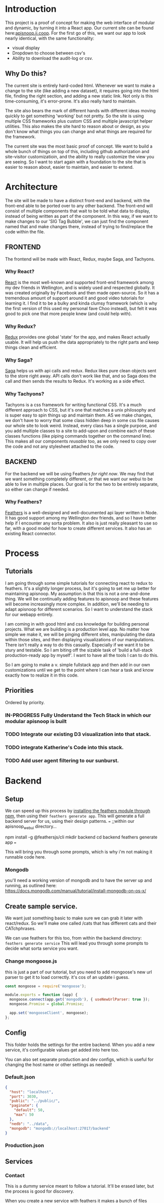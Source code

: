 #+NAME: APISnoop WebUI
#+AUTHOR: Zach Mandeville
#+EMAIL: zz@ii.coop
#+PROPERTY: :dir ~/Projects/ii/apisnoop_webui
#+TODO: TODO(t) NEXT(n) IN-PROGRESS(i) BLOCKED(i) | DONE(d) DONE-AND-SHARED(!)

* Introduction
  This project is a proof of concept for making the web interface of modular and dynamic, by turning it into a React app.  Our current site can be found here:[[https://apisnoop.ii.coop][apisnoop.ii.coop]].  For the first go of this, we want our app to look nearly identical, with the same functionality:
- visual display
- Dropdown to choose between csv's
- Ability to download the audit-log or csv.
** Why Do this?
   The current site is entirely hard-coded html. Whenever we want to make a change to the site (like adding a new dataset), it requires going into the html file, finding the right section, and adding a new static link.  Not only is this time-consuming, it's error-prone. It's also really hard to maintain.

The site also bears the mark of different hands with different ideas moving quickly to get something 'working' but not pretty.  So the site is using multiple CSS frameworks plus custom CSS and multiple javascript helper utilities.  This also makes the site hard to reason about or design, as you don't know what things you can change and what things are required for the framework.

The current site was the most basic proof of concept. We want to build a whole bunch of things on top of this, including github authorization and site-visitor customizatioin, and the ability to really customize the view you are seeing.  So I want to start again with a foundation to the site that is easier to reason about, easier to maintain, and easier to extend.

* Architecture
The site will be made to have a distinct front-end and backend, with the front-end able to be ported over to any other backend.
The front-end will consist of multiple components that wait to be told what data to display, instead of being written as part of the component.  In this way, if we want to make changes to our 'SIG Tag Bubble', we can just find the component named that and make changes there, instead of trying to find/replace the code within the file.
** FRONTEND
The frontend will be made with React, Redux, maybe Saga, and Tachyons.
*** Why React?
    [[https://reactjs.org/][React]] is the most well-known and supported front-end framework among my dev friends in Wellington, and is widely used and respected globally.  It was created originally by Facebook and then made open-source.  So it has a tremendous amount of support around it and good video tutorials for learning it.  I find it to be a bulky and kinda clumsy framework (which is why the first version of this used my personal fave Choo instead), but felt it was good to pick one that more people knew (and could help with).

*** Why Redux?
   [[https://redux.js.org/][Redux]]  provides one global 'state' for the app, and makes React actually usable.  It will help us push the data appropriately to the right parts and keep things clean and efficient.

*** Why Saga?
   [[https://redux-saga.js.org/][Saga]] helps us with api calls and redux.  Redux likes pure clean objects sent to the store right away.  API calls don't work like that, and so Saga does the call and then sends the results to Redux.  It's working as a side effect.

*** Why Tachyons?
    Tachyons is a css framework for writing functional CSS.  It's a much different approach to CSS, but it's one that matches a unix philosophy and is super easy to spin things up and maintain them.  AS we make changes, we don't have to worry that some class hidden deep in some css file causes our whole site to look weird.  Instead, every class has a single purpose, and you add multiple classes to a site to add-upon and combine each of these classes functions (like piping commands together on the command line).  This makes all our components //reusable// too, as we only need to copy over the code and not any stylesheet attached to the code.
** BACKEND
   For the backend we will be using Feathers //for right now//.  We may find that we want something completely different, or that we want our webui to be able to live in multiple places.  Our goal is for the two to be entirely separate, so either can change if needed.
*** Why Feathers?
    [[https://feathersjs.com/][Feathers]] is a well-designed and well-documented api layer written in Node.  It has good support among my Wellington dev friends, and so I have better help if I encounter any sorta problem.  It also is just really pleasant to use so far, with a good model for how to create different services.  It also has an existing React connector.

* Process
** Tutorials
   I am going through some simple tutorials for connecting react to redux to feathers.  It's a slightly longer process, but it's going to set me up better for maintaining apisnoop.  My assumption is that this is not a one-and-done thing.  We will be continually adding features to apisnoop and these features will become increasingly more complex. In addition, we'll be needing to adapt apisnoop for different scenarios. So I want to understand the stack for our webapp entirely.

I am coming in with good html and css knowledge for building personal projects.  What we are building is a production level app.  No matter how simple we make it, we will be pinging different sites, manipulating the data within those sites, and then displaying visualizations of our manipulations.  There isn't really a way to do this casually.  Especially if we want it to be stury and testable.  So I am biting off the sizable task of 'build a full-stack production-ready app by myself'.  I want to have all the tools I can to do this.

So I am going to make a v. simple fullstack app and then add in our own customizations until we get to the point where I can hear a task and know exactly how to realize it in this code.
** Priorities
   Ordered by priority.
*** IN-PROGRESS Fully Understand the Tech Stack in which our modular apisnoop is built
*** TODO Integrate our existing D3 visualization into that stack.
*** TODO integrate Katherine's Code into this stack.
*** TODO Add user agent filtering to our sunburst.

* Backend
** Setup
  We can speed up this process by [[https://www.npmjs.com/package/@feathersjs/feathers][installing the feathers module through npm]], then using their ~feathers generate app~.  This will generate a full backend server for us, using their design patterns.
  ===
  ;;within our apisnoop_webui directory...

  npm install -g @feathersjs/cli
  mkdir backend
  cd backend
  feathers generate app
  ===

This will bring you through some prompts, which is why i'm not making it runnable code here.
*** Mongodb
    you'll need a working version of mongodb and to have the server up and running, as outlined here: https://docs.mongodb.com/manual/tutorial/install-mongodb-on-os-x/
** Create sample service.
   We want just something basic to make sure we can grab it later with react/redux.  So we'll make one called /cats that has different cats and their CATchphrases.

   We can use feathers for this too, from within the backend directory: ~feathers generate service~
   This will lead you through some prompts to decide what sorta service you want.
*** Change mongoose.js
    this is just a part of our tutorial, but you need to add mongoose's new url parser to get it to load correctly.  it's cos of an update i guess.
    #+NAME: Mongoose.js
    #+BEGIN_SRC js :tangle ~/Projects/ii/apisnoop_webui/backend/src/mongoose.js
      const mongoose = require('mongoose');

      module.exports = function (app) {
        mongoose.connect(app.get('mongodb'), { useNewUrlParser: true });
        mongoose.Promise = global.Promise;

        app.set('mongooseClient', mongoose);
      };
    #+END_SRC
** Config
   This folder holds the settings for the entire backend.  When you add a new service, it's configurable values get added into here too.

   You can also set separate production and dev configs, which is useful for changing the host name or other settings as needed!
*** Default.json
    :PROPERTIES:
    :header-args: :noweb yes :tangle ~/Projects/ii/apisnoop_webui/backend/config/default.json
    :END:

    #+NAME: default.json
    #+BEGIN_SRC json
      {
        "host": "localhost",
        "port": 3030,
        "public": "../public/",
        "paginate": {
          "default": 50,
          "max": 50
        },
        "nedb": "../data",
        "mongodb": "mongodb://localhost:27017/backend"
      }
    #+END_SRC
*** Production.json
** Services
*** Contact
    This is a dummy service meant to follow a tutorial.  It'll be erased later, but the process is good for discovery.

   When you create a new service with feathers it makes a bunch of files automatically for you: config files, test files, models for the service and so on.  Many of these work by deefault, but you can also adjust them as needed.
**** Config
** Models
   The models are made automatically when you generate a new service too, and are sort of service specific configurations.  These can also be edited as needed.
*** Contact Model
    :PROPERTIES:
    :header-args: :noweb yes :tangle ~/Projects/ii/apisnoop_webui/backend/src/models/contact.model.js
    :END:

This is the beginning model, that was made automatically.
    #+BEGIN_SRC js :tangle no
      // contact-model.js - A mongoose model
      //
      // See http://mongoosejs.com/docs/models.html
      // for more of what you can do here.
      module.exports = function (app) {
        const mongooseClient = app.get('mongooseClient');
        const { Schema } = mongooseClient;
        const contact = new Schema({
          text: { type: String, required: true }
        }, {
          timestamps: true
        });

        return mongooseClient.model('contact', contact);
      };
    #+END_SRC
Then we essentially alter the schema, so it has the right columns and data for our sample.
    #+BEGIN_SRC js
      // backend/src/models/contact.model.js zach!

      require('mongoose-type-email');

      module.exports = function (app) {
        const mongooseClient = app.get('mongooseClient');
        const contact = new mongooseClient.Schema({
          name : {
            first: {
              type: String,
              required: [true, 'First Name is required']
            },
            last: {
              type: String,
              required: false
            }
          },
          email : {
            type: mongooseClient.SchemaTypes.Email,
            required: [true, 'Email is required']
          },
          phone : {
            type: String,
            required: [true, 'Phone is required'],
            validate: {
              validator: function(v) {
                return /^\+(?:[0-9] ?){6,14}[0-9]$/.test(v);
              },
              message: '{VALUE} is not a valid international phone number!'
            }
          },
          createdAt: { type: Date, 'default': Date.now },
          updatedAt: { type: Date, 'default': Date.now }
        });

        return mongooseClient.model('contact', contact);
      };
    #+END_SRC
** Test
Also created by feathers by default (I love feathers).  Every new service you add gets a new test.
*** Services
**** Contact
     :PROPERTIES:
     :header-args: :noweb yes :tangle ~/Projects/ii/apisnoop_webui/backend/test/services/contact.test.js
     :END:

     By default our test looks like this:
     #+NAME: default test
     #+BEGIN_SRC js :tangle no
       const assert = require('assert');
       const app = require('../../src/app');

       describe('\'contact\' service', () => {
         it('registered the service', () => {
           const service = app.service('contacts');

           assert.ok(service, 'Registered the service');
         });
       });
     #+END_SRC

     Our change is minimal, ~~app.service('contacts')~ becomes ~~app.service('contact')~~
     and we make 'Registered the service' lowercase.
     #+NAME: contact.test.js
     #+BEGIN_SRC js
       const assert = require('assert');
       const app = require('../../src/app');

       describe('\'contact\' service', () => {
         it('registered the service', () => {
           const service = app.service('contact');

           assert.ok(service, 'registered the service');
         });
       });
     #+END_SRC
*** Testing everything
    :PROPERTIES:
    :header-args: :dir ~/Projects/ii/apisnoop_webui/backend :results output verbatim drawer
    :END:

    With yr tests configured you can run them all in the terminal.
    #+NAME: test everything
    #+BEGIN_SRC shell
      yarn test
    #+END_SRC

    #+RESULTS: test everything
    :RESULTS:
    :END:

* Client
  :PROPERTIES:
  :header-args: :dir ~/Projects/ii/apisnoop_webui/client
  :END:
  The client will be all the files that bundle up into a bundle.js file that is called on our index.html page.
** Creation
*** initial react app
    We are going to use the default app style (because we want this to be familiar to others), and luckily there's an npm module to create react apps for us to do just that!
    #+NAME: Create React App
    #+BEGIN_SRC sh :dir ~/Projects/ii/apisnoop_webui :results output
      npx create-react-app client
    #+END_SRC
    #+RESULTS: Create React App
*** dependencies
   We want to add some adaptors for react to use redux //and// feathers //and// tachyons
   #+NAME: install dependencies
   #+BEGIN_SRC sh :results output verbatim drawer
     npm install --save \
         @feathersjs/client \
         feathers-localstorage \
         feathers-redux \
         react-dom \
         react-redux \
         react-router \
         react-router-redux \
         react-router-dom \
         redux \
         redux-thunk \
         redux-devtools-extension \
         redux-saga \
         superagent
   #+END_SRC

   #+RESULTS: install dependencies
   :RESULTS:
   + react-dom@16.5.2
   + react-router@4.3.1
   + feathers-localstorage@3.0.0
   + react-redux@5.0.7
   + redux@4.0.0
   + superagent@4.0.0-beta.5
   + redux-saga@0.16.0
   + react-router-redux@4.0.8
   + @feathersjs/client@3.7.3
   added 11 packages from 11 contributors, updated 5 packages and audited 14613 packages in 12.257s
   found 0 vulnerabilities

   :END:
*** file structure
    Within our client we want to manage our various components, the actions they can call upon, and the reducers that turn all these actions into a single state of the app. These dont' come with the basic react app, so we'll create them.
    We also want to delete any of the default react icons or CSS stuff and move our App.js into a component (cos that's what it is.
    #+BEGIN_SRC sh :results output
      cd src
      rm App.css index.css logo.svg
      mkdir components actions reducers sagas
      mv App.js components
      cd ..
      tree -I 'node_modules'
    #+END_SRC
    #+RESULTS:
    #+begin_example
    .
    ├── README.md
    ├── package-lock.json
    ├── package.json
    ├── public
    │   ├── favicon.ico
    │   ├── index.html
    │   └── manifest.json
    ├── src
    │   ├── App.test.js
    │   ├── actions
    │   ├── components
    │   │   └── App.js
    │   ├── index.js
    │   ├── reducers
    │   ├── registerServiceWorker.js
    │   └── sagas
    └── yarn.lock

    5 directories, 11 files
    #+end_example
** Adding Tachyons
   We want to bring tachyons right into our app, installing it through node.  This way we have full access to the css library without relying on outside links and this library is as up-to-date as possible(or rather, v. easy to stay up to date.)  I am following the guide for react that tachyons listed[[https://github.com/tachyons-css/tachyons-and-react][ on their github page.]]
*** Install Tachyons and Sheetify
    I wont' be using sheetify right now, but the goal is to use it upon a refactor (when we've moved away from webpack to browseriy)
    #+NAME: Install Tachyons
    #+BEGIN_SRC shell :dir ~/Projects/ii/apisnoop_webui/client :results output verbatim drawer
      npm install --save tachyons tachyons-cli sheetify
    #+END_SRC

    #+RESULTS: Install Tachyons
    :RESULTS:
    + tachyons-cli@1.3.2
    + tachyons@4.11.1
    + sheetify@7.3.3
    added 31 packages from 18 contributors, updated 2 packages, moved 3 packages and audited 20856 packages in 29.843s
    found 1 low severity vulnerability
      run `npm audit fix` to fix them, or `npm audit` for details
    :END:
*** Find Home for CSS
    #+NAME: Find Home for CSS
    #+BEGIN_SRC shell :dir ~/Projects/ii/apisnoop_webui/client/src :results output verbatim drawer
      mkdir css
      echo '@import "tachyons"' > css/app.css
      tree css
    #+END_SRC

    #+RESULTS: Find Home for CSS
    :RESULTS:
    css
    └── app.css

    0 directories, 1 file
    :END:
*** Add CSS scripts
I'll add a couple additions to our package.json (this is best outlined in the github link)

** index.js
   :PROPERTIES:
   :header-args: :noweb yes :tangle ~/Projects/ii/apisnoop_webui/client/src/index.js
   :END:
   This is the starting point for the full app, in which we initialize React, connect it to redux, start up our store, connect to feathers and all that good stuff.
*** Requirements
    index is really here to spin up react and redux and guide us to the beginning components and store where the real stuff happens. BrowserRouter is brought in so that clicking on different navlinks in our App component will work like url's on a standard webpage.
    #+NAME: Requirements for just React
    #+BEGIN_SRC js
      import React from 'react'
      import ReactDOM from 'react-dom'
      import { BrowserRouter } from 'react-router-dom'
      import './index.css'

      import {Provider} from 'react-redux'

      import App from './components/App'
    #+END_SRC

with redux, we bring in a store that holds the global state of the app as one big object to parse over.  So we bring that in now too
    #+NAME: import store
    #+BEGIN_SRC js
      import store from './store'
    #+END_SRC

*** React Only index page
    Once we have the router setup, we need to mount everything to our index.html file (in our public folder).  This is how javascript can magically render itself as html to whoever's looking at it.

    However, there is no data yet, it needs to be provided by the store.  Meaning, we need to wrap everything inside a Provider tag, and that provider tag to bring along the store.

So this is what it looks like before:
    #+NAME: ReactDOM render
    #+BEGIN_SRC js :tangle no
      ReactDOM.render(
          <BrowserRouter>
          <App />
          </BrowserRouter>,
        document.getElementById('root')
      )
    #+END_SRC
*** React and Redux index
    big difference is the provider tag which brings in the store we are importing from store.js
    #+NAME: React and Redux index
    #+BEGIN_SRC js
      ReactDOM.render(
          <BrowserRouter>
          <Provider store={store}>
            <App />
          </Provider>
          </BrowserRouter>,
        document.getElementById('root')
      )
    #+END_SRC
** Components
*** App
    :PROPERTIES:
    :header-args: :noweb yes :tangle ~/Projects/ii/apisnoop_webui/client/src/components/App.js
    :END:
**** Introduction
      The starting place for our whole front-end.  Right now it is light, and based on the sitepoint tutorial.

     The app component is often seen as the 'layout template' for the entire single page app (as said by Wes Bos) and so it is meant to handle the navigation and the routes that determine which components we show.

  The entire app will actually take place on the index.html page, but will render different views dynamically.  These views can be shared by their URL's, so it's like we have a deep webpage of thangs--but really it's a continually transforming bit of javascript code.

  our original app component looked like this.
      #+NAME: Original App Component
      #+BEGIN_SRC js :tangle no
        import React, { Component } from 'react'

        class App extends Component {
          render(){
            return (
                <div>
                <h1>APISNOOP/Contact Manager</h1>
                <h2>ignore these words for now, they are just proof that this works.</h2>
                </div>
            )
          }
        }

        export default App
      #+END_SRC

  Let's deep dive into how it'll look now, as this is a structure that we'll see in a bunch of React apps.

**** Requirements

We'll start with the classic requirement: react and the Component class.
  #+NAME: Import React
  #+BEGIN_SRC js
    import React, { Component } from 'react'
  #+END_SRC

Next, we'll bring in react's smart navigation.  These are what make the app appear to be multiple pages.

#+NAME: import routing and navigation
#+BEGIN_SRC js
  import { NavLink, Route } from 'react-router-dom'
#+END_SRC

Lastly, we bring in our different pages, which we can navigate between using a nice lil' tab and navlinks..

#+NAME: import components
#+BEGIN_SRC js
  import Header from './Header'
  import ContactListPage from '../pages/contact-list-page'
  import ContactFormPage from '../pages/contact-form-page'
#+END_SRC

**** The overall Layout
     The general shape of this template is here:
     #+NAME: App Layout
     #+BEGIN_SRC js
       class App extends Component {
         render(){
           return (
             <div id='app'>
               <Header />
               <<Nav Links>>
               <<Routes>>
             </div>
           )
         }
       }

       export default App
     #+END_SRC



**** the Navlinks
     the navlinks will be visual components that act like standard links;  exact to acts like href.
     #+NAME: Nav Links
     #+BEGIN_SRC js :tangle no
       <div id='nav'>
        <NavLink exact to='/'>Contacts List</NavLink>
        <NavLink exact to='/contacts/new'>Add a Contact</NavLink>
       </div>
     #+END_SRC
**** the Routes
     The routes listen to the paths chosen by nav and routes to the correct component.  So the components don't show unless the url path matches their route.
     #+NAME: Routes
     #+BEGIN_SRC js :tangle no
         <Route exact path='/' component={ContactListPage} />
         <Route path='/contacts/new' component={ContactFormPage} />
         <Route path='/contacts/edit/:_id' component={ContactFormPage} />
     #+END_SRC

*** Contact Form
    :PROPERTIES:
    :header-args: :noweb yes :tangle ~/Projects/ii/apisnoop_webui/client/src/components/contact-form.js
    :END:
    part of our tutorial.  this is going to be a 'smart' component, meaning it has it's own state that is aware of and tracking.
    #+NAME: contact-form
    #+BEGIN_SRC js
      import React, { Component } from 'react'

      class ContactForm extends Component {
        render(){
          return (
              <div>
                <p>under construction...</p>
              </div>
          )
        }
      }

      export default ContactForm
    #+END_SRC
*** Contact List
    :PROPERTIES:
    :header-args: :noweb yes :tangle ~/Projects/ii/apisnoop_webui/client/src/components/contact-list.js
    :END:
    This list is purely presentational, and so does not need to be a full stateful component (meaning it doesn't need to have its own, component specific state that it manages, it just needs to present the application's state).  We pass it contacts from our ContactListPage, which it is getting from our global state.  So there's a pattern where this component doesn't care about what inside it, it just needs to have a space for the data we give it to land.

**** Simple Version
    #+NAME: contact-list
    #+BEGIN_SRC js :tangle no
      import React from 'react'

      export default function ContactList ({contacts}) {

  <<make a list of contacts>>

        return (
            <div>
              <ul>
                { list() }
              </ul>
            </div>
        )
      }
    #+END_SRC
**** Card Component Version
    #+NAME: contact-list
    #+BEGIN_SRC js
      import React from 'react'
      import ContactCard from './contact-card'

      export default function ContactList ({contacts}) {

        const cards = () => {
          return contacts.map(contact => {
            return (
                <ContactCard key={contact._id} contact={contact} />
            )
          })
        }
        return (
            <div>
              <div className ='flex-row flex-wrap'>
                { cards() }
              </div>
            </div>
        )
      }
    #+END_SRC

    #+RESULTS: contact-list

The contact form is rendering its list inside the <ul>  the list can also be a react component, and we can use the data that's passed along to make it meaningful.

Since we know the contacts are an array, we can map over the array.  And for each item in that we'll return a <li> item holding it's information.

#+NAME: make a list of contacts
#+BEGIN_SRC js :tangle no
  var list = () => {
    return contacts.map(contact => {
      return (
          <li key={contact._id}>{contact.name.first} {contact.name.last}</li>
      )
    })
  }

#+END_SRC
But we can also make an external component that is being return, instead of hardcoding the list item.  So we can make that as design complex as we want using tachyons. So for example, we'll make a contact card that is a box with big font for the name and a button to edit or delete.
*** Contact Card
    :PROPERTIES:
    :header-args: :noweb yes :tangle ./client/src/components/contact-card.js
    :END:
    This is what goes in the contact list. Since we are using tachyons, we can literally just copy and paste their starting components from their webpage, and then customize this by adjusting the classnames only.  We don't need to worry about maintaining a stylesheet.  We'll use their[[http://tachyons.io/components/cards/basic-text-card/index.html][ card]] and [[http://tachyons.io/components/buttons/basic-rounded-extra-small/index.html#0][button]] as our starters.
    #+NAME: contact card
    #+BEGIN_SRC js
      import React from 'react'

      export default function ContactCard({contact, deleteContact}) {
        return (
            <article class="center mw5 mw6-ns hidden ba mv4">
            <h1 class="f4 bg-near-black white mv0 pv2 ph3">{contact.name.first} {contact.name.last}</h1>
            <div class="pa3 bt">
            <p class="f6 f5-ns lh-copy measure mv0">
              {contact.phone} ||| {contact.email}
            </p>
            <a class="f6 link dim br1 ba ph3 pv2 mb2 dib dark-green" href="#0">Edit</a>
            <a class="f6 link dim br1 ba ph3 pv2 mb2 dib dark-pink" href="#0">Delete</a>
            </div>
            </article>
        )
      }
    #+END_SRC
*** Header
    :PROPERTIES:
    :header-args: :noweb yes :tangle ~/Projects/ii/apisnoop_webui/client/src/components/Header.js
    :END:
    The classic APISnoop header, rendered in short and sweet tachyons
    #+NAME: Header
    #+BEGIN_SRC js
      import React from 'react'

      export default () => (
          <header className='flex-row items-center justify-start bg-moon-gray black shadow-4'>
            <h1 className='pa2'>APISnoop</h1>
          </header>
      )
    #+END_SRC
** Pages
   This is a format i haven't seen before, but present in Wes Bos' tutorial, but seems useful for routing.  Our top level containers, or components, are under our Pages directory.
*** Contact List Page
    :PROPERTIES:
    :header-args: :noweb yes :tangle ~/Projects/ii/apisnoop_webui/client/src/pages/contact-list-page.js
    :END:
**** React Only
 Slightly different from contact-list, in that it is now a class extending our react component.  I'm curious how we imported react in our contact-list component but didn't actually use it. I believe it's because we are calling it within this render function here.

In this state, it can render what we want, but it has nothing to show.  The contact list is empty.  It needs data that'll be provided by redux.

     #+NAME: contact-list-page, react only
     #+BEGIN_SRC js :tangle no
       import React, { Component } from 'react'
       import ContactList from '../components/contact-list'


       class ContactListPage extends Component {
         render(){
           return(
               <div>
                 <h1>List of Contacts</h1>
                 <ContactList />
               </div>
           )
         }
       }

       export default ContactListPage
     #+END_SRC
**** React-Redux
     We'll bring in a new module to connect react to redux called, naturally, 'connect'.  Then we'll bring in our fetchContacts action, which we've coded to grab our contact list and add it to our state.

     #+NAME: contact-list-page, reduxified
     #+BEGIN_SRC js
       import React, { Component } from 'react'
       import { connect } from 'react-redux'

       import ContactList from '../components/contact-list'
       import { fetchContacts } from '../actions/contact-actions'

       class ContactListPage extends Component {


       <<componentDidMount action>>

         render(){
           return(
               <div>
                 <h1>List of Contacts</h1>
               <ContactList contacts={this.props.contacts}/>
               </div>
           )
         }
       }

       <<map state to props>>
       <<export connected component>>
     #+END_SRC

   There's a new function in our class that is a common one for react components, and is related to the[[https://reactjs.org/docs/state-and-lifecycle.html][ React Lifecycle]].  We only want to concern ourselves with components when they actually on the page.  If they aren't needed yet, their various data and functions aren't needed either.  This'll help keep the resources we are asking from the browser relatively low.

And so with this contact list, for example, we only make a call to grab data from state when this component is displayed on the page, or said another way 'mounted to the DOM'.  the React Component class has these types of functions built in, that check what stage of the lifecycle of the component we in and calls that lifecycle's functions appropriately.

And so, when the component Did Mount, fetch our contacts from our store and add it to the application's state.

#+NAME: componentDidMount action
#+BEGIN_SRC js :tangle no
  componentDidMount() {
    this.props.fetchContacts()
  }
#+END_SRC

There's a strange thing to how we called fetchContacts, writing it as this.props... Why?

It's due to how react works with the browser, and the big illusion it's pulling. The component is all javascript code pretending to be html elements.  And like html elements it can have properties or props--like 'onclick' or 'title' or what-have-you.  But in React the props can be full javascript functions and the entirety of the state.  This is the power of Redux, it allows you to have fairly simple presentational components of redux, that suddenly are filled with complex info and interactions from the larger application.

To do this though, we need to map the state (or the parts of the state we care about) to the components properties, and connect the imported action as a prop to the component too.

We map state to props with a function:

#+NAME: map state to props
#+BEGIN_SRC js :tangle no
 function mapStateToProps (state) {
    return {
      contacts: state.contactStore.contacts
    }
  }
#+END_SRC

So this function is expecting state, and for state to have a contactstore object.  If that part is true, it'll map that object to the component's props under this.props.contacts.  To get the proper state to be mapped to, we 'connect' our component to redux's store, referencing this map function and our fetchContacts function....and then export the connected component.

#+NAME: export connected component
#+BEGIN_SRC js :tangle no
  export default connect(mapStateToProps, {fetchContacts})(ContactListPage)
#+END_SRC

Any component that needs to be aware of our app's state will be written in this way.

*** Contact Form Page
    :PROPERTIES:
    :header-args: :noweb yes :tangle ~/Projects/ii/apisnoop_webui/client/src/pages/contact-form-page.js
    :END:
    Similar to the list.  Simple for now.
    #+BEGIN_SRC js
      import React, { Component } from 'react'

      import ContactForm from '../components/contact-form'

      class ContactFormPage extends Component {
        render() {
          return (
              <div>
                <ContactForm />
              </div>
          )
        }
      }

      export default ContactFormPage
    #+END_SRC

** Contact Data
   :PROPERTIES:
   :header-args: :noweb yes :tangle ~/Projects/ii/apisnoop_webui/client/src/contact-data.js
   :END:
   This is just creating a basic json object that we'll feed into redux and this will ulimately be added into our db on our backend.
   #+NAME: Contact Data
   #+BEGIN_SRC js
     export const contacts = [
       {
         _id: "1",
         name : {
           first: "John",
           last: "Doe"
         },
         phone: "555",
         email: "john@gmail.com"
       },
       {
         _id: "2",
         name : {
           first: "Bruce",
           last: "Wayne"
         },
         phone: "777",
         email: "bruce.wayne@gmail.com"
       }
     ]
   #+END_SRC

** Store
   :PROPERTIES:
   :header-args: :noweb yes :tangle ~/Projects/ii/apisnoop_webui/client/src/store.js
   :END:
   :LOGBOOK:
   - Note taken on [2018-09-26 Wed 16:35] \\
     I want to be using Saga, ultimately, but I think I'm shooting too far iwth it.  First goal is to just get react talking to feathers.
   :END:
 This will store the global state of the app as store.js.  We are using redux for this, which is a wonderful purely functional way of maintaining state.  Because of how it operates, though, it doesn't work well, directly, for API calls and so we will create sagas that handle those calls for us.  So the saga will call our feathers api and give its result to redux as input and redux will reduce this and output our state.
*** Requirements
      #+NAME: requirements
      #+BEGIN_SRC js
        import { createStore, applyMiddleware } from 'redux'
        import thunk from 'redux-thunk'
        import promise from 'redux-promise-middleware'
        import { composeWithDevTools } from 'redux-devtools-extension'
        import rootReducer from './reducers'
      #+END_SRC
*** Apply Middleware
    As we want to use feathers and external servers, we need to have some middleware put into place to wrap up our actions so they can be received by redux properly.  This is the purpose of ~thunk~ and ~promiseMiddleware~.  This keeps redux and react happy, able to render a webpage even before there's data, essentially.

    #+NAME: apply middleware
    #+BEGIN_SRC js
      const middleware = composeWithDevTools(applyMiddleware(promise(), thunk))
    #+END_SRC
*** Create and Export Store
    #+NAME: createStore
    #+BEGIN_SRC js
      export default createStore(rootReducer, middleware)
    #+END_SRC
** Actions
   These work with redux to deliver our store an object that has a 'type' and a payload.  So the type tells our store reducers what to do with it, and the payload is the data that is being added to the global state.
*** Contact Actions
    :PROPERTIES:
    :header-args: :noweb yes :tangle ./client/src/actions/contact-actions.js
    :END:
    #+NAME: contact-actions.js
    #+BEGIN_SRC js
      import { contacts } from '../contact-data.js'

      export function fetchContacts () {
        return dispatch => {
          dispatch({
            type: 'FETCH_CONTACTS',
            payload: contacts
          })
        }
      }
    #+END_SRC

***
** Reducers
   The general logic here is we make different files for the different concerns (like contacts, sigs, apps, and so on), and then these are all combined in our index.js to create a single reducer (which is then added as our app's state).
*** TODO Define what we mean by reducer here!
*** Contact reducer
    :PROPERTIES:
    :header-args: :noweb yes :tangle ~/Projects/ii/apisnoop_webui/client/src/reducers/contact-reducer.js
    :END:
    We'll first create the initial state for our contact, so we don't get a null error before we have any data.  It'll either be an empty object, or an object filled with good things
    #+NAME: default state
    #+BEGIN_SRC js
      const defaultState = {
        contacts: []
      }
    #+END_SRC

    Then we create our reducer, which listens to different dispatches, takes the payload associated with that dispatch, and adds it to the contact state.  We do this using javascript switch statements[[https://developer.mozilla.org/en-US/docs/Web/JavaScript/Reference/Statements/switch][ Mozilla Docs for Switch Statements]]
    #+NAME: contact reducer
    #+BEGIN_SRC js
      export default (state = defaultState, action = {}) => {
        switch (action.type) {
          case 'FETCH_CONTACTS': {
            return {
              ...state,
              contacts: action.payload
            }
          }
          default:
            return state;
          }
      }
    #+END_SRC

We use the spread operator for our state (...state) and what this does is takes the entire current state object for contact and adds that in and then to that we add our new action.payload.  This keeps the reducer immutable.  We do not adjust the state, we only replace it.

*** index.js
    :PROPERTIES:
    :header-args: :noweb yes :tangle ~/Projects/ii/apisnoop_webui/client/src/reducers/index.js
    :END:
    Here we combine all our different reducers into one big one.  This lets us think about the app in different, focused concerns that then get added to the larger application seamlessly.   For example, when we remove contacts, we simply delete a line in our index.js file since all the contacts concerns were handled only in their contact-reducer file and nowhere else.
    #+NAME: Requirements
    #+BEGIN_SRC js
      import { combineReducers } from 'redux'

      import ContactReducer from './contact-reducer'
    #+END_SRC

    #+NAME: Reducers
    #+BEGIN_SRC js
      const reducers = {
        contactStore: ContactReducer
      }

      const rootReducer = combineReducers(reducers)

      export default rootReducer
    #+END_SRC
** Services
   This will handle our api calls, we reference it back in our [[*Sagas][Sagas]]
*** API
   :PROPERTIES:
   :header-args: :noweb yes :tangle ~/Projects/ii/apisnoop_webui/client/src/services/api.js
   :END:
    #+NAME: API
    #+BEGIN_SRC js
      export function getCats (app) {
  console.log('cats requested!')
        const cats = app.service('cats')
        return cats.get().then((cat, err) => cat.cat)
      }
    #+END_SRC
*** App
    :PROPERTIES:
    :header-args: :noweb yes :tangle ~/Projects/ii/apisnoop_webui/client/src/components/App.js
    :END:
    There isn't much here since it's really just a wrapper for our main component.  But it sets up that component nicely.

* TASKS

** DONE Get working React App on top of Feathers, no matter what it looks like.
   CLOSED: [2018-09-26 Wed 23:42]
   This should show up a webpage when we spin up a server using feathers.

** TODO figure out why there's padding added by default to our app, even though no padding appears when you inspect element.
** TODO Follow sitepoint tutorial to get backend and frontend working
** DONE Understand what function* does and yield* does
   CLOSED: [2018-09-26 Wed 17:32]
   It has to do with asynchronous calls in the new es6, specifically with Saga.  So it's a special type of syntax for what saga does, which is take complex chained functions and put them in a nice pipe syntax.  It's not a full js thing, just a saga thing.
** DONE Figure out the issue with Browser history.
   CLOSED: [2018-09-26 Wed 17:33]
   it was an issue between react v.3 and react v.4.  I'm implementing things ina  different way now.
* Footnotes
** Resources
*** Youtube Tutorial
    I followed [[https://www.youtube.com/watch?v=etq_vv_RVcU&index=2&list=PLN3n1USn4xlnulnnBGD2RMid_p7xVj9xU][This Tutorial]] for a lot of the setup and found it quite useful, but actually it's mad outdated and might be a set back.  It helped me get a better sense of Sagas but react and redux have changed too much since this tutorial.
*** Sitepoint tutorial
   [[https://www.sitepoint.com/crud-app-react-redux-feathersjs/][sitepoint tutorial]]
    this one is far newer, and scanning it after doing all my research it is using mostly up-to-date code samples.  I think it'd be best to follow this going forward.
** Outdated or Experimental
   :PROPERTIES:
   :header-args: :tangle no
   :END:
*** Sagas
**** sagas.js
     :PROPERTIES:
     :header-args: :noweb yes :tangle no
     :END:
***** requirements
    #+NAME: requirements
    #+BEGIN_SRC js
      import { call, put, takeEvery } from 'redux-saga/effects'

      import { getCats } from '../services/api'
    #+END_SRC

    #+RESULTS: requirements

***** root function
      This'll be the thing exported out that we call upon when we do sagaMiddleware.run(mySaga, app) in our store.js
      We'll define our different sagas that we run...these take actions and make api calls with them.  Since they are asynchronous, we are using the * sign with the function. (this is outta my element, so I'm following a tutorial and need to better understand this syntax.)

      #+NAME: root function
      #+BEGIN_SRC js
        <<cats saga>>
        <<fetch cats>>
        export default function* root(feathersApp) {
          yield call(catsSaga, feathersApp)
        }
      #+END_SRC

***** cats saga
   Here is an example saga.  We'll get more complex later, but this shows the general format.  You take everyinstance of an action, send it to a function we define, and connect it with our feathers backend.

   #+NAME: cats saga
   #+BEGIN_SRC js :tangle no
     function* catsSaga (feathersApp) {
       yield* takeEvery('CATS_REQUESTED', fetchCats, feathersApp)
     }
   #+END_SRC

***** fetch cats
      This function calls our getCats function (which we'll define in our services/api) to  our backend and with its yield, sends out a call.
   #+NAME: fetch cats
   #+BEGIN_SRC js :tangle no
     function* fetchCats (feathersApp) {
   console.log('fetch cats reached')
       try {
         const cats = yield call(getCats, feathersApp)
         yield put({type: 'CATS_SUCCEEDED', cats})
       } catch (e) {
         yield put({type: 'FETCH_CATS_FAILED', message: e.message})
       }
     }
   #+END_SRC

 So all in all, we have a general flow for handling asynchronous calls to an api.  Within our app we'll send out an action like 'CATS_REQUESTED'.  Redux isn't ready to handle this yet, since it also just wants cats, ince and simple,  so it can add them to the state and let us display it.  We don't know when the api will respond to our cats request, and so we are in the asynchronous land.

 And so to help, we have a saga setup that is listening to all our 'CATS_REQUESTED' actions.  When one comes in, it runs its fetchCats function, which pings our api.  We assume success here (though can build it out so say what happens when there's a failure), and success means we are delivered some nice json.  We can take that object, then, and send //that// to redux.

 We do this by announcing we have something to give redux with our action 'CATS_SUCCEEDED', which redux will be setup to listen for, and will take the cats we deliver and add it to state.
*** Store
**** store requirements with saga.
I'd like to use these, or something like it, but it's requiring a bit too much rabbit-holing and I just wanna deliver a small improvement.  So we'll return to Sagas v. Epics v. Callbags later.
      #+NAME: requirements with Saga
      #+BEGIN_SRC js :tangle no
        import { createStore, applyMiddleware } from 'redux'
        import { composeWithDevTools } from 'redux-devtools-extension'

        import createSagaMiddleware from 'redux-saga'
        import mySaga from './sagas/sagas'

        import rootReducer from './reducers/index.js'

        import superagent from 'superagent'
        import feathers from '@feathersjs/client'

      #+END_SRC
**** Create Saga Middleware
     #+NAME: create saga middleware
     #+BEGIN_SRC js
       const sagaMiddleware = createSagaMiddleware()
     #+END_SRC
**** Apply Saga Middleware
     #+NAME: apply saga middleware
     #+BEGIN_SRC js
       sagaMiddleware.run(mySaga, app)

     #+END_SRC
*** Components
**** App
***** Requirements
      #+NAME: Requirements
      #+BEGIN_SRC js
        import React from 'react'
        import { HashRouter, Route } from 'react-router-dom'

        import { bindActionCreators } from 'redux'

        import { connect } from 'react-redux'

        import * as actionCreators from '../actions/actionCreators'
        import Main from './Main'
      #+END_SRC
***** MapStateToProps
      This lets us bring the app's state as properties to the component, in other words as things the html elements know how to display without having to know anything about the data itself.
      #+NAME: MapStateToProps
      #+BEGIN_SRC js
        function mapStateToProps (state) {
          return {
            cats: state.cats
          }
        }
      #+END_SRC

***** MapDispatchToProps
      This lets us call out actions easily (with less this.state.actions.dispatch.action nonsense)
      #+NAME: MapDispatchToProps
      #+BEGIN_SRC js
        function mapDispatchToProps (dispatch) {
          return bindActionCreators(actionCreators, dispatch)
        }
      #+END_SRC

***** The App Component
      #+NAME: App
      #+BEGIN_SRC js
        class App extends React.Component {
          componentDidMount () {
            this.props.funZachAction()
            this.props.dispatch(services.cats.get())
            this.props.actionCats()
          }
          render(){
            return (
            <HashRouter>
              <div>
                <Route exact path='/' component={Main} />
              </div>
            </HashRouter>
            )
          }
        }
        export default connect(mapStateToProps, mapDispatchToProps)(App)
      #+END_SRC

**** Main
***** Requirements
      #+NAME: Requirements
      #+BEGIN_SRC js
        import React, { Component } from 'react'
        import CatList from './CatList'
      #+END_SRC

***** The Main Class
      #+NAME: Main
      #+BEGIN_SRC js
        class Main extends Component {
          render(){
            return(
              <div>
                <h1>This is the Main Component</h1>
              </div>
            )
          }
        }
        export default Main
      #+END_SRC

**** Home
***** Requirements
      #+NAME: Requirements
      #+BEGIN_SRC js
        import React, { Component } from 'react'
        import CatList from './CatList'
      #+END_SRC
***** The Home Class
      #+NAME: Home
      #+BEGIN_SRC js
        class Home extends Component {
          render(){
            return(
              <div>
                <CatList {...this.props}/>
              </div>
            )
          }
        }

        export default Home
      #+END_SRC
**** CatList
***** Requirements
      #+NAME: Requirements
      #+BEGIN_SRC js
        import React, { Component } from 'react'
        import CatCard from './CatCard'
      #+END_SRC

***** The CatList Class
      #+NAME: Cat
      #+BEGIN_SRC js
        class CatList extends Component {
          constructor(props){
            super(props)

            this.props.actionCats()
          }

          render(){
            return(
                <ul>
                {this.props.cats.map((cat, i) => <CatCard {...this.props} key={i} cat={cat} />)}
              </ul>
            )
          }
        }

        export default CatList
      #+END_SRC

**** CatCard
***** Requirements
      #+NAME: Requirements
      #+BEGIN_SRC js
        import React, { Component } from 'react'
      #+END_SRC

***** The CatCard Class
      #+NAME: CatCard
      #+BEGIN_SRC js
        class CatCard extends Component {
          render(){
            const { cat } = this.props
            return (
                <li>
                  <h2>{cat.name}</h2>
                  <em>{cat.catchphrase}</em>
                </li>
            )
          }
        }

          export default CatCard
      #+END_SRC
*** Actions
**** actionCreators
     :PROPERTIES:
     :header-args-disabled: :noweb yes :tangle ~/Projects/ii/apisnoop_webui/client/src/actions/actionCreators.js
     :END:
     This delivers the content do our reducers.  Actions are just objects with information.
     At the beginning we want to just make sure this all works.  We have an api called /cats so let's work with that!
     #+NAME: action
     #+BEGIN_SRC js
       export function actionCats () {
         return {
           type: 'CATS_REQUESTED'
         }
       }

       export function funZachAction () {
         return {
           type: 'TEST'
         }
       }
     #+END_SRC

*** Reducers
    In our cats one we have a test just to make sure these reducers are working.  I can properly send out dispatches for both of these, so the reducer is correctly attached to our client.
**** cats
     :PROPERTIES:
     :header-args-disabled: :noweb yes :tangle ~/Projects/ii/apisnoop_webui/client/src/reducers/cats.js
     :END:
    #+NAME: cats
    #+BEGIN_SRC js
      function cats (state=[], action) {
        switch(action.type) {
          case 'CATS_SUCCEEDED':
            return action.cats
          case 'TEST':
            return 'test is success'
          default:
            return state
        }
      }
      export default cats
    #+END_SRC
**** index
     :PROPERTIES:
     :header-args-disabled: :noweb yes :tangle ~/Projects/ii/apisnoop_webui/client/src/reducers/index.js
     :END:
    This one will gather all our other reducers into a single rootReducer, this is the one that gets added to our store in [[*index.js][client/index.js]]
***** requirements
      Right now we are doing feathers-redux, if that goes away, they can go away here too.
     #+NAME: requirements
     #+BEGIN_SRC js
       import { combineReducers } from 'redux'
       import { routerReducer } from 'react-router-redux'

       import reduxifyServices from 'feathers-redux'
       import feathers from '@feathersjs/client'
       import superagent from 'superagent'

       import cats from './cats'
     #+END_SRC
***** Create application
      Our goal is to use feathers-redux (more info here:[[https://github.com/feathers-plus/feathers-redux][feathers-redux github]] )
      We'll connect this to our feathers backend which is located at localhost:3030, using the feathers client adaptor.  This can be configured so it works with authentication, with the hooks on each thing (modifying data as it flows through the service), and we'll bring in superagent so the api calls work correctly with redux.
      #+NAME: create application
      #+BEGIN_SRC js
        const host = 'http://localhost:3030'
        export const feathersClient = feathers()
          .configure(feathers.rest(host).superagent(superagent))
          .configure(feathers.authentication({ store: window.localstorage }))
      #+END_SRC
***** setup feathers services as reducers
    each service in the server can be rendered as an object for state here.
    #+NAME: feathers services
    #+BEGIN_SRC js
      const services = reduxifyServices(feathersClient, ['cats'])
    #+END_SRC

***** Combine reducers and export
      #+NAME: the reducer
      #+BEGIN_SRC js
        const rootReducer = combineReducers({
          cats,
          routing: routerReducer,
          fcat: services.cats.reducer
        })

        export default rootReducer
      #+END_SRC
